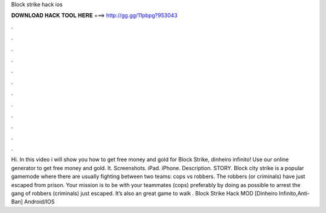 Block strike hack ios

𝐃𝐎𝐖𝐍𝐋𝐎𝐀𝐃 𝐇𝐀𝐂𝐊 𝐓𝐎𝐎𝐋 𝐇𝐄𝐑𝐄 ===> http://gg.gg/11pbpg?953043

.

.

.

.

.

.

.

.

.

.

.

.

Hi. In this video i will show you how to get free money and gold for Block Strike, dinheiro infinito! Use our online generator to get free money and gold. It. Screenshots. iPad. iPhone. Description. STORY. Block city strike is a popular gamemode where there are usually fighting between two teams: cops vs robbers. The robbers (or criminals) have just escaped from prison. Your mission is to be with your teammates (cops) preferably by doing as possible to arrest the gang of robbers (criminals) just escaped. It’s also an great game to walk . Block Strike Hack MOD [Dinheiro Infinito,Anti-Ban] Android/IOS 